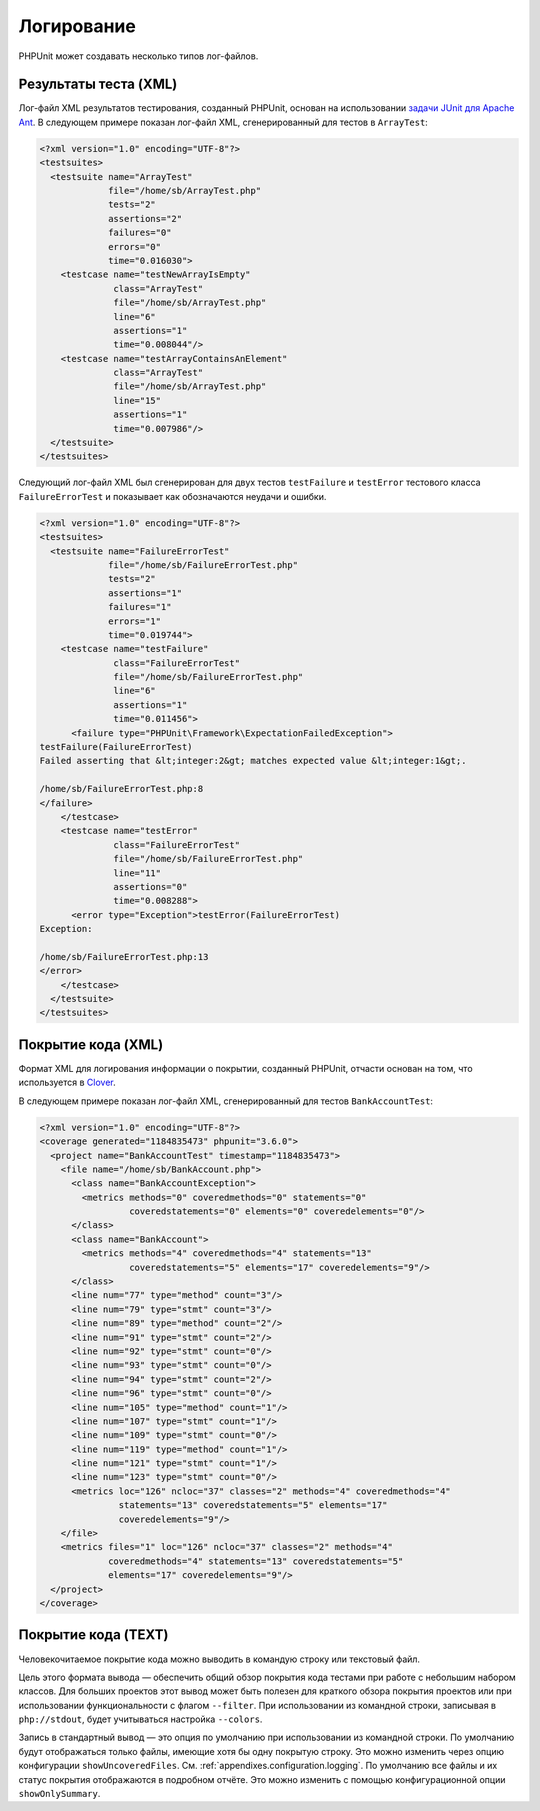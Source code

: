 

.. _logging:

===========
Логирование
===========

PHPUnit может создавать несколько типов лог-файлов.

.. _logging.xml:

Результаты теста (XML)
######################

Лог-файл XML результатов тестирования, созданный PHPUnit, основан на использовании
`задачи JUnit для Apache Ant <http://ant.apache.org/manual/Tasks/junit.html>`_.
В следующем примере показан лог-файл XML, сгенерированный для тестов в ``ArrayTest``:

.. code-block:: xml

    <?xml version="1.0" encoding="UTF-8"?>
    <testsuites>
      <testsuite name="ArrayTest"
                 file="/home/sb/ArrayTest.php"
                 tests="2"
                 assertions="2"
                 failures="0"
                 errors="0"
                 time="0.016030">
        <testcase name="testNewArrayIsEmpty"
                  class="ArrayTest"
                  file="/home/sb/ArrayTest.php"
                  line="6"
                  assertions="1"
                  time="0.008044"/>
        <testcase name="testArrayContainsAnElement"
                  class="ArrayTest"
                  file="/home/sb/ArrayTest.php"
                  line="15"
                  assertions="1"
                  time="0.007986"/>
      </testsuite>
    </testsuites>

Следующий лог-файл XML был сгенерирован для двух тестов
``testFailure`` и ``testError`` тестового класса
``FailureErrorTest`` и показывает как обозначаются неудачи
и ошибки.

.. code-block:: xml

    <?xml version="1.0" encoding="UTF-8"?>
    <testsuites>
      <testsuite name="FailureErrorTest"
                 file="/home/sb/FailureErrorTest.php"
                 tests="2"
                 assertions="1"
                 failures="1"
                 errors="1"
                 time="0.019744">
        <testcase name="testFailure"
                  class="FailureErrorTest"
                  file="/home/sb/FailureErrorTest.php"
                  line="6"
                  assertions="1"
                  time="0.011456">
          <failure type="PHPUnit\Framework\ExpectationFailedException">
    testFailure(FailureErrorTest)
    Failed asserting that &lt;integer:2&gt; matches expected value &lt;integer:1&gt;.

    /home/sb/FailureErrorTest.php:8
    </failure>
        </testcase>
        <testcase name="testError"
                  class="FailureErrorTest"
                  file="/home/sb/FailureErrorTest.php"
                  line="11"
                  assertions="0"
                  time="0.008288">
          <error type="Exception">testError(FailureErrorTest)
    Exception:

    /home/sb/FailureErrorTest.php:13
    </error>
        </testcase>
      </testsuite>
    </testsuites>

.. _logging.codecoverage.xml:

Покрытие кода (XML)
###################

Формат XML для логирования информации о покрытии, созданный PHPUnit,
отчасти основан на том, что используется в `Clover <http://www.atlassian.com/software/clover/>`_.

В следующем примере показан лог-файл XML, сгенерированный для тестов ``BankAccountTest``:

.. code-block:: xml

    <?xml version="1.0" encoding="UTF-8"?>
    <coverage generated="1184835473" phpunit="3.6.0">
      <project name="BankAccountTest" timestamp="1184835473">
        <file name="/home/sb/BankAccount.php">
          <class name="BankAccountException">
            <metrics methods="0" coveredmethods="0" statements="0"
                     coveredstatements="0" elements="0" coveredelements="0"/>
          </class>
          <class name="BankAccount">
            <metrics methods="4" coveredmethods="4" statements="13"
                     coveredstatements="5" elements="17" coveredelements="9"/>
          </class>
          <line num="77" type="method" count="3"/>
          <line num="79" type="stmt" count="3"/>
          <line num="89" type="method" count="2"/>
          <line num="91" type="stmt" count="2"/>
          <line num="92" type="stmt" count="0"/>
          <line num="93" type="stmt" count="0"/>
          <line num="94" type="stmt" count="2"/>
          <line num="96" type="stmt" count="0"/>
          <line num="105" type="method" count="1"/>
          <line num="107" type="stmt" count="1"/>
          <line num="109" type="stmt" count="0"/>
          <line num="119" type="method" count="1"/>
          <line num="121" type="stmt" count="1"/>
          <line num="123" type="stmt" count="0"/>
          <metrics loc="126" ncloc="37" classes="2" methods="4" coveredmethods="4"
                   statements="13" coveredstatements="5" elements="17"
                   coveredelements="9"/>
        </file>
        <metrics files="1" loc="126" ncloc="37" classes="2" methods="4"
                 coveredmethods="4" statements="13" coveredstatements="5"
                 elements="17" coveredelements="9"/>
      </project>
    </coverage>

.. _logging.codecoverage.text:

Покрытие кода (TEXT)
####################

Человекочитаемое покрытие кода можно выводить в командую строку или текстовый файл.

Цель этого формата вывода — обеспечить общий обзор покрытия кода тестами при работе
с небольшим набором классов. Для больших проектов этот вывод может быть
полезен для краткого обзора покрытия проектов или при использовании функциональности
с флагом ``--filter``.
При использовании из командной строки, записывая в ``php://stdout``,
будет учитываться настройка ``--colors``.

Запись в стандартный вывод — это опция по умолчанию при использовании из
командной строки. По умолчанию будут отображаться только файлы, имеющие
хотя бы одну покрытую строку. Это можно изменить через опцию конфигурации
``showUncoveredFiles``. См. :ref:`appendixes.configuration.logging`.
По умолчанию все файлы и их статус покрытия отображаются в подробном отчёте.
Это можно изменить с помощью конфигурационной опции ``showOnlySummary``.
